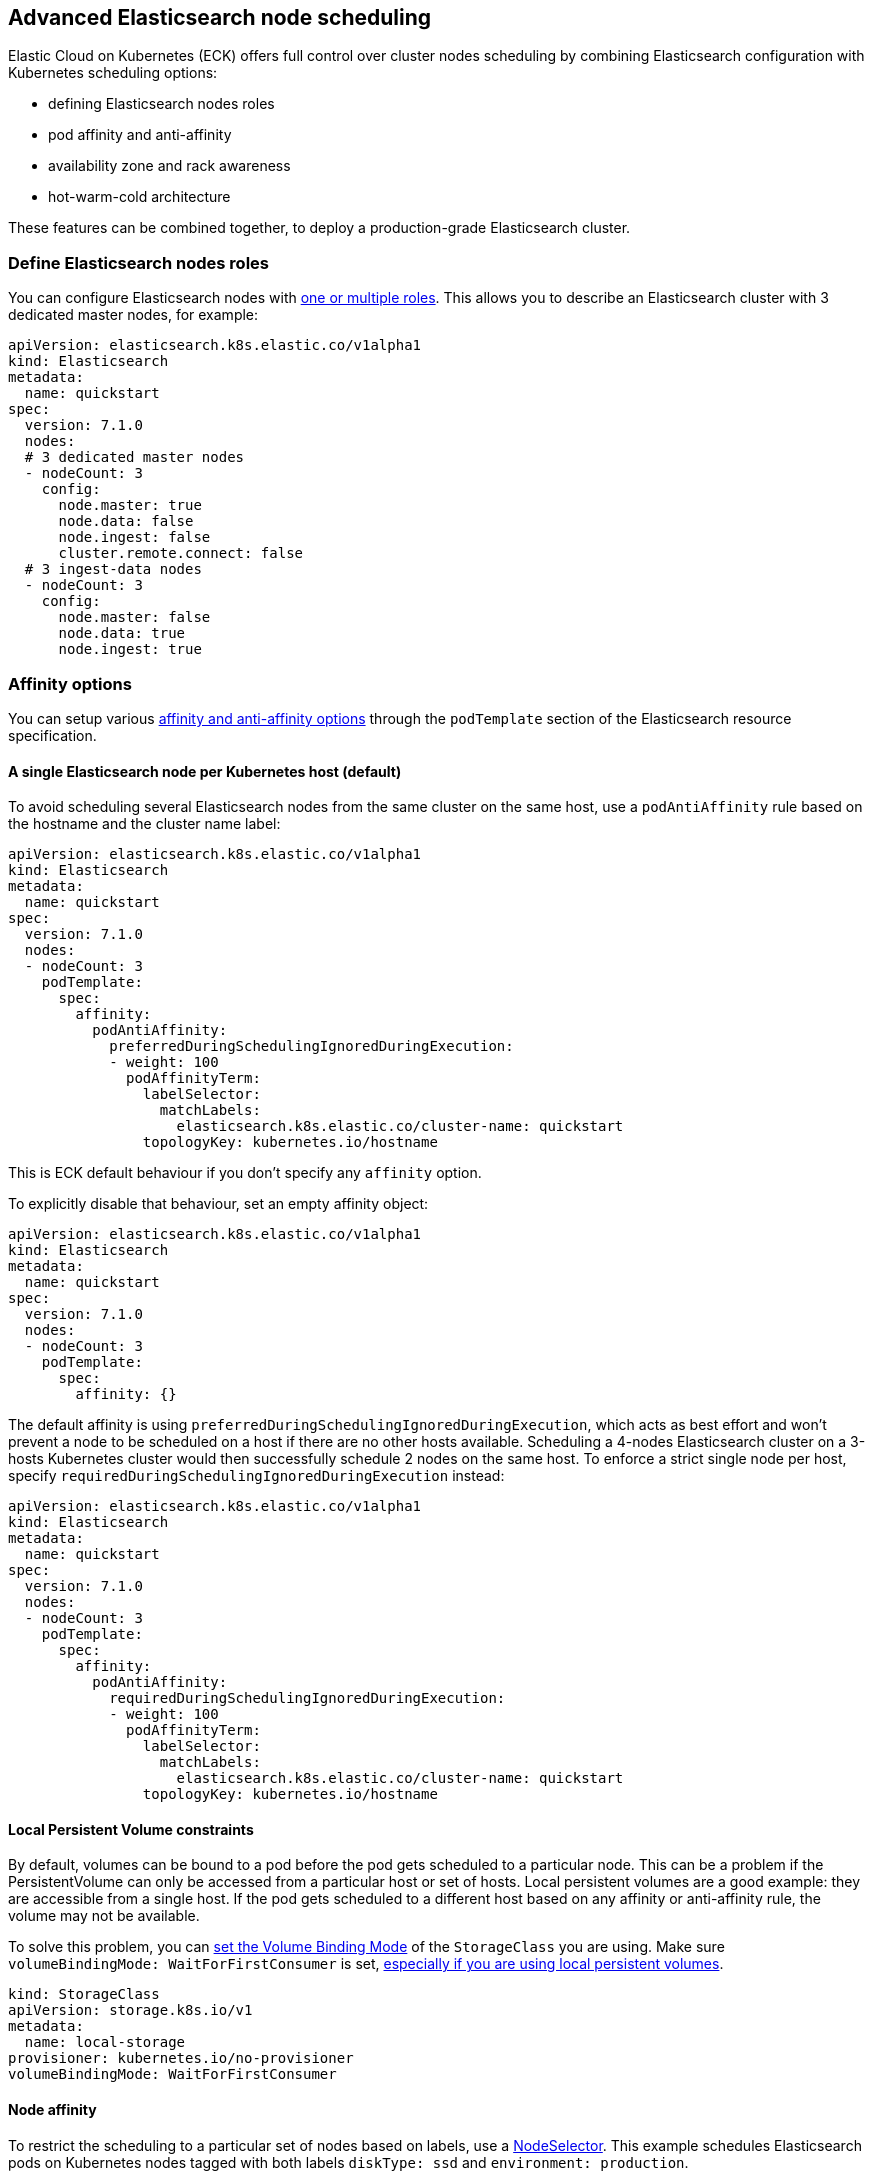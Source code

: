 [id="{p}-advanced-node-scheduling"]

== Advanced Elasticsearch node scheduling

Elastic Cloud on Kubernetes (ECK) offers full control over cluster nodes scheduling by combining Elasticsearch configuration with Kubernetes scheduling options:

* defining Elasticsearch nodes roles
* pod affinity and anti-affinity
* availability zone and rack awareness
* hot-warm-cold architecture

These features can be combined together, to deploy a production-grade Elasticsearch cluster.

=== Define Elasticsearch nodes roles

You can configure Elasticsearch nodes with link:https://www.elastic.co/guide/en/elasticsearch/reference/current/modules-node.html[one or multiple roles]. This allows you to describe an Elasticsearch cluster with 3 dedicated master nodes, for example:

[source,yaml]
----
apiVersion: elasticsearch.k8s.elastic.co/v1alpha1
kind: Elasticsearch
metadata:
  name: quickstart
spec:
  version: 7.1.0
  nodes:
  # 3 dedicated master nodes
  - nodeCount: 3
    config:
      node.master: true
      node.data: false
      node.ingest: false
      cluster.remote.connect: false
  # 3 ingest-data nodes
  - nodeCount: 3
    config:
      node.master: false
      node.data: true
      node.ingest: true
----

=== Affinity options

You can setup various link:https://kubernetes.io/docs/concepts/configuration/assign-pod-node[affinity and anti-affinity options] through the `podTemplate` section of the Elasticsearch resource specification.

==== A single Elasticsearch node per Kubernetes host (default)

To avoid scheduling several Elasticsearch nodes from the same cluster on the same host, use a `podAntiAffinity` rule based on the hostname and the cluster name label:

[source,yaml]
----
apiVersion: elasticsearch.k8s.elastic.co/v1alpha1
kind: Elasticsearch
metadata:
  name: quickstart
spec:
  version: 7.1.0
  nodes:
  - nodeCount: 3
    podTemplate:
      spec:
        affinity:
          podAntiAffinity:
            preferredDuringSchedulingIgnoredDuringExecution:
            - weight: 100
              podAffinityTerm:
                labelSelector:
                  matchLabels:
                    elasticsearch.k8s.elastic.co/cluster-name: quickstart
                topologyKey: kubernetes.io/hostname
----

This is ECK default behaviour if you don't specify any `affinity` option.

To explicitly disable that behaviour, set an empty affinity object:

[source,yaml]
----
apiVersion: elasticsearch.k8s.elastic.co/v1alpha1
kind: Elasticsearch
metadata:
  name: quickstart
spec:
  version: 7.1.0
  nodes:
  - nodeCount: 3
    podTemplate:
      spec:
        affinity: {}
----

The default affinity is using `preferredDuringSchedulingIgnoredDuringExecution`, which acts as best effort and won't prevent a node to be scheduled on a host if there are no other hosts available. Scheduling a 4-nodes Elasticsearch cluster on a 3-hosts Kubernetes cluster would then successfully schedule 2 nodes on the same host. To enforce a strict single node per host, specify `requiredDuringSchedulingIgnoredDuringExecution` instead:

[source,yaml]
----
apiVersion: elasticsearch.k8s.elastic.co/v1alpha1
kind: Elasticsearch
metadata:
  name: quickstart
spec:
  version: 7.1.0
  nodes:
  - nodeCount: 3
    podTemplate:
      spec:
        affinity:
          podAntiAffinity:
            requiredDuringSchedulingIgnoredDuringExecution:
            - weight: 100
              podAffinityTerm:
                labelSelector:
                  matchLabels:
                    elasticsearch.k8s.elastic.co/cluster-name: quickstart
                topologyKey: kubernetes.io/hostname
----

==== Local Persistent Volume constraints

By default, volumes can be bound to a pod before the pod gets scheduled to a particular node. This can be a problem if the PersistentVolume can only be accessed from a particular host or set of hosts. Local persistent volumes are a good example: they are accessible from a single host. If the pod gets scheduled to a different host based on any affinity or anti-affinity rule, the volume may not be available.

To solve this problem, you can link:https://kubernetes.io/docs/concepts/storage/storage-classes/#volume-binding-mode[set the Volume Binding Mode] of the `StorageClass` you are using. Make sure  `volumeBindingMode: WaitForFirstConsumer` is set, link:https://kubernetes.io/blog/2018/04/13/local-persistent-volumes-beta/#enabling-smarter-scheduling-and-volume-binding[especially if you are using local persistent volumes].

[source,yaml]
----
kind: StorageClass
apiVersion: storage.k8s.io/v1
metadata:
  name: local-storage
provisioner: kubernetes.io/no-provisioner
volumeBindingMode: WaitForFirstConsumer
----

==== Node affinity

To restrict the scheduling to a particular set of nodes based on labels, use a link:https://kubernetes.io/docs/concepts/configuration/assign-pod-node/#nodeselector[NodeSelector].
This example schedules Elasticsearch pods on Kubernetes nodes tagged with both labels `diskType: ssd` and `environment: production`.

[source,yaml]
----
apiVersion: elasticsearch.k8s.elastic.co/v1alpha1
kind: Elasticsearch
metadata:
  name: quickstart
spec:
  version: 7.1.0
  nodes:
  - nodeCount: 3
    podTemplate:
      spec:
        nodeSelector:
          diskType: ssd
          environment: production
----

You can achieve the same (and more) with link:https://kubernetes.io/docs/concepts/configuration/assign-pod-node/#node-affinity-beta-feature[node affinity]:

[source,yaml]
----
apiVersion: elasticsearch.k8s.elastic.co/v1alpha1
kind: Elasticsearch
metadata:
  name: quickstart
spec:
  version: 7.1.0
  nodes:
  - nodeCount: 3
    podTemplate:
      spec:
        affinity:
          nodeAffinity:
            requiredDuringSchedulingIgnoredDuringExecution:
              nodeSelectorTerms:
              - matchExpressions:
                - key: environment
                  operator: In
                  values:
                  - e2e
                  - production
            preferredDuringSchedulingIgnoredDuringExecution:
              - weight: 1
                preference:
                  matchExpressions:
                  - key: diskType
                    operator: In
                    values:
                    - ssd
----

This example restricts Elasticsearch nodes to be scheduled on Kubernetes hosts tagged with `environment: e2e` or `environment: production`. It favors nodes tagged with `diskType: ssd`.

=== Availability zone awareness

By combining link:https://www.elastic.co/guide/en/elasticsearch/reference/current/allocation-awareness.html#allocation-awareness[Elasticsearch shard allocation awareness] with link:https://kubernetes.io/docs/concepts/configuration/assign-pod-node/#node-affinity-beta-feature[Kubernetes node affinity], you can setup an availability zone-aware Elasticsearch cluster:

[source,yaml]
----
apiVersion: elasticsearch.k8s.elastic.co/v1alpha1
kind: Elasticsearch
metadata:
  name: quickstart
spec:
  version: 7.1.0
  nodes:
  - nodeCount: 1
    config:
      node.attr.zone: europe-west3-a
      cluster.routing.allocation.awareness.attributes: zone
    podTemplate:
      meta:
        labels:
          nodesGroup: group-a
      spec:
        affinity:
          nodeAffinity:
            requiredDuringSchedulingIgnoredDuringExecution:
              nodeSelectorTerms:
              - matchExpressions:
                - key: failure-domain.beta.kubernetes.io/zone
                  operator: In
                  values:
                  - europe-west3-a
  - nodeCount: 1
    config:
      node.attr.zone: europe-west3-b
      cluster.routing.allocation.awareness.attributes: zone
    podTemplate:
      meta:
        labels:
          nodesGroup: group-b
      spec:
        affinity:
          nodeAffinity:
            requiredDuringSchedulingIgnoredDuringExecution:
              nodeSelectorTerms:
              - matchExpressions:
                - key: failure-domain.beta.kubernetes.io/zone
                  operator: In
                  values:
                  - europe-west3-b
  updateStrategy:
    groups:
    - selector:
        matchLabels:
          nodesGroup: group-a
    - selector:
        matchLabels:
          nodesGroup: group-b
----

This example relies on:

- nodes from each zone being labeled accordingly. `failure-domain.beta.kubernetes.io/zone` link:https://kubernetes.io/docs/concepts/configuration/assign-pod-node/#interlude-built-in-node-labels[is standard], but any label can be used.
- node affinity for each group of nodes set to match the Kubernetes nodes zone.
- Elasticsearch configured to link:https://www.elastic.co/guide/en/elasticsearch/reference/current/allocation-awareness.html#allocation-awareness[allocate shards based on node attributes]. Here we specified `node.attr.zone`, but any attribute name can be used. `node.attr.rack_id` is another common example.
- groups highlighted in the `updateStrategy`, allowing ECK to logically group pods together when performing topology changes. Depending on `updateStrategy.changeBudget`, ECK makes sure all logical groups have the requested number of nodes running before attempting any other topology change.

=== Hot-warm topologies

By combining link:https://www.elastic.co/guide/en/elasticsearch/reference/current/allocation-awareness.html#allocation-awareness[Elasticsearch shard allocation awareness] with link:https://kubernetes.io/docs/concepts/configuration/assign-pod-node/#node-affinity-beta-feature[Kubernetes node affinity], you can setup an Elasticsearch cluster with hot-warm topology:

[source,yaml]
----
apiVersion: elasticsearch.k8s.elastic.co/v1alpha1
kind: Elasticsearch
metadata:
  name: quickstart
spec:
  version: 7.1.0
  nodes:
  # hot nodes, with high CPU and fast IO
  - nodeCount: 3
    config:
      node.attr.data: hot
    podTemplate:
      spec:
        containers:
        - name: elasticsearch
          resources:
            limits:
              memory: 16Gi
              cpu: 4
        affinity:
          nodeAffinity:
            requiredDuringSchedulingIgnoredDuringExecution:
              nodeSelectorTerms:
              - matchExpressions:
                - key: beta.kubernetes.io/instance-type
                  operator: In
                  values:
                  - highio
    volumeClaimTemplates:
    - metadata:
        name: elasticsearch-data
      spec:
        accessModes:
        - ReadWriteOnce
        resources:
          requests:
            storage: 1Ti
        storageClassName: local-storage
  # warm nodes, with high storage
  - nodeCount: 3
    config:
      node.attr.data: warm
    podTemplate:
      spec:
        containers:
        - name: elasticsearch
          resources:
            limits:
              memory: 16Gi
              cpu: 2
        affinity:
          nodeAffinity:
            requiredDuringSchedulingIgnoredDuringExecution:
              nodeSelectorTerms:
              - matchExpressions:
                - key: beta.kubernetes.io/instance-type
                  operator: In
                  values:
                  - highstorage
    volumeClaimTemplates:
    - metadata:
        name: elasticsearch-data
      spec:
        accessModes:
        - ReadWriteOnce
        resources:
          requests:
            storage: 10Ti
        storageClassName: local-storage
----

In this example, we configure two groups of nodes:

- the first group has the `data` attribute set to `hot`. It is intended to run on hosts with high CPU resources and fast IO (SSD). Here we restrict pods to be scheduled on Kubernetes nodes labeled with `beta.kubernetes.io/instance-type: highio` (to adapt to your Kubernetes nodes labels).
- the second group has the `data` attribute set to `warm`. It is intended to run on hosts with larger but maybe slower storage. Pods are restricted to be scheduled on nodes labeled with `beta.kubernetes.io/instance-type: highstorage`.

NOTE: this example uses link:https://kubernetes.io/blog/2019/04/04/kubernetes-1.14-local-persistent-volumes-ga[Local Persistent Volumes] for both groups, but can be adapted to use high-performance volumes for `hot` nodes and high-storage volumes for `warm` nodes.

Finally, setup link:https://www.elastic.co/guide/en/elasticsearch/reference/current/index-lifecycle-management.html[Index Lifecycle Management] policies on your indices, link:https://www.elastic.co/blog/implementing-hot-warm-cold-in-elasticsearch-with-index-lifecycle-management[optimizing for hot-warm architectures].

